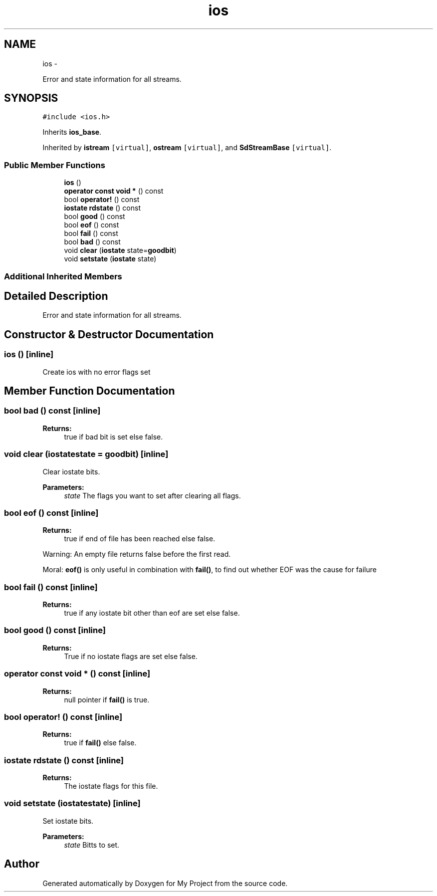 .TH "ios" 3 "Sun Mar 2 2014" "My Project" \" -*- nroff -*-
.ad l
.nh
.SH NAME
ios \- 
.PP
Error and state information for all streams\&.  

.SH SYNOPSIS
.br
.PP
.PP
\fC#include <ios\&.h>\fP
.PP
Inherits \fBios_base\fP\&.
.PP
Inherited by \fBistream\fP\fC [virtual]\fP, \fBostream\fP\fC [virtual]\fP, and \fBSdStreamBase\fP\fC [virtual]\fP\&.
.SS "Public Member Functions"

.in +1c
.ti -1c
.RI "\fBios\fP ()"
.br
.ti -1c
.RI "\fBoperator const void *\fP () const "
.br
.ti -1c
.RI "bool \fBoperator!\fP () const "
.br
.ti -1c
.RI "\fBiostate\fP \fBrdstate\fP () const "
.br
.ti -1c
.RI "bool \fBgood\fP () const "
.br
.ti -1c
.RI "bool \fBeof\fP () const "
.br
.ti -1c
.RI "bool \fBfail\fP () const "
.br
.ti -1c
.RI "bool \fBbad\fP () const "
.br
.ti -1c
.RI "void \fBclear\fP (\fBiostate\fP state=\fBgoodbit\fP)"
.br
.ti -1c
.RI "void \fBsetstate\fP (\fBiostate\fP state)"
.br
.in -1c
.SS "Additional Inherited Members"
.SH "Detailed Description"
.PP 
Error and state information for all streams\&. 
.SH "Constructor & Destructor Documentation"
.PP 
.SS "\fBios\fP ()\fC [inline]\fP"
Create ios with no error flags set 
.SH "Member Function Documentation"
.PP 
.SS "bool bad () const\fC [inline]\fP"
\fBReturns:\fP
.RS 4
true if bad bit is set else false\&. 
.RE
.PP

.SS "void clear (\fBiostate\fPstate = \fC\fBgoodbit\fP\fP)\fC [inline]\fP"
Clear iostate bits\&.
.PP
\fBParameters:\fP
.RS 4
\fIstate\fP The flags you want to set after clearing all flags\&. 
.RE
.PP

.SS "bool eof () const\fC [inline]\fP"
\fBReturns:\fP
.RS 4
true if end of file has been reached else false\&.
.RE
.PP
Warning: An empty file returns false before the first read\&.
.PP
Moral: \fBeof()\fP is only useful in combination with \fBfail()\fP, to find out whether EOF was the cause for failure 
.SS "bool fail () const\fC [inline]\fP"
\fBReturns:\fP
.RS 4
true if any iostate bit other than eof are set else false\&. 
.RE
.PP

.SS "bool good () const\fC [inline]\fP"
\fBReturns:\fP
.RS 4
True if no iostate flags are set else false\&. 
.RE
.PP

.SS "operator const void * () const\fC [inline]\fP"
\fBReturns:\fP
.RS 4
null pointer if \fBfail()\fP is true\&. 
.RE
.PP

.SS "bool operator! () const\fC [inline]\fP"
\fBReturns:\fP
.RS 4
true if \fBfail()\fP else false\&. 
.RE
.PP

.SS "\fBiostate\fP rdstate () const\fC [inline]\fP"
\fBReturns:\fP
.RS 4
The iostate flags for this file\&. 
.RE
.PP

.SS "void setstate (\fBiostate\fPstate)\fC [inline]\fP"
Set iostate bits\&.
.PP
\fBParameters:\fP
.RS 4
\fIstate\fP Bitts to set\&. 
.RE
.PP


.SH "Author"
.PP 
Generated automatically by Doxygen for My Project from the source code\&.
